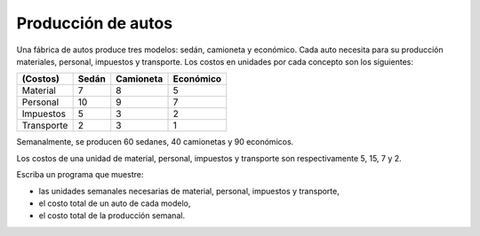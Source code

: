Producción de autos
===================

Una fábrica de autos produce tres modelos:
sedán, camioneta y económico.
Cada auto necesita para su producción
materiales, personal, impuestos y transporte.
Los costos en unidades por cada concepto
son los siguientes:

========== ========== ========== ==========
(Costos)   Sedán      Camioneta  Económico
========== ========== ========== ==========
Material            7          8          5
Personal           10          9          7
Impuestos           5          3          2
Transporte          2          3          1
========== ========== ========== ==========

Semanalmente, se producen
60 sedanes, 40 camionetas y 90 económicos.

Los costos de una unidad de
material, personal, impuestos y transporte
son respectivamente 5, 15, 7 y 2.

Escriba un programa que muestre:

* las unidades semanales necesarias de
  material, personal, impuestos y transporte,
* el costo total de un auto de cada modelo,
* el costo total de la producción semanal.


